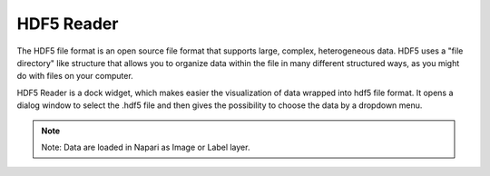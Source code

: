 HDF5 Reader
-----------------------------------------

The HDF5 file format is an open source file format that supports large, complex, heterogeneous data. HDF5 uses a "file directory" like structure that allows you to organize data within the file in many different structured ways, as you might do with files on your computer.


HDF5 Reader is a dock widget, which makes easier the visualization of data wrapped into hdf5 file format. It opens a dialog window to select the .hdf5 file and then gives the possibility to choose the data by a dropdown menu.

.. note:: Note: Data are loaded in Napari as Image or Label layer.
